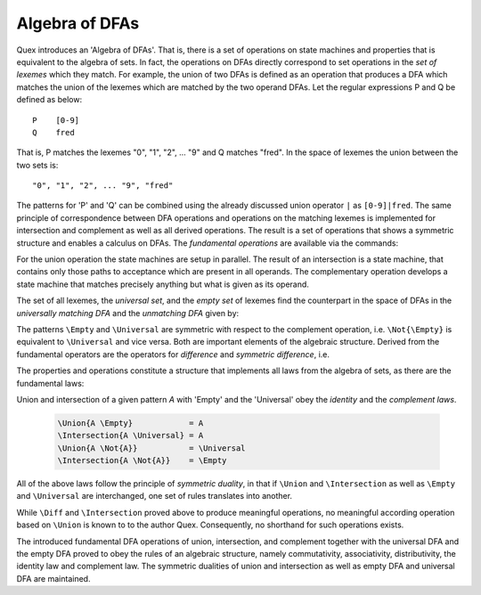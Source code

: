 .. _sec:algebra-of-dfas:

Algebra of DFAs
===============

Quex introduces an 'Algebra of DFAs'. That is, there is a set of operations on
state machines and properties that is equivalent to the algebra of sets.  In
fact, the operations on DFAs directly correspond to set operations in the *set
of lexemes* which they match. For example, the union of two DFAs is defined as
an operation that produces a DFA which matches the union of the lexemes which
are matched by the two operand DFAs.  Let the regular expressions P and Q be
defined as below::

       P    [0-9]
       Q    fred

That is, P matches the lexemes "0", "1", "2", ... "9" and Q matches "fred".  In
the space of lexemes the union between the two sets is::

    "0", "1", "2", ... "9", "fred"

The patterns for 'P' and 'Q' can be combined using the already discussed union
operator ``|`` as ``[0-9]|fred``. The same principle of correspondence between
DFA operations and operations on the matching lexemes is implemented for
intersection and complement as well as all derived operations. The result is a
set of operations that shows a symmetric structure and enables a calculus on
DFAs.  The *fundamental operations* are available via the commands:

.. describe:: \\Union{X0 X1 ... Xn}

   matches the *union* of the what is matched by the regular expressions ``X0``,
   ``X1``, ... ``Xn``.

.. describe:: \\Intersection{X0 X1 ... Xn}

   matches the *intersection* of the what is matched by the regular expressions
   ``X0``, ``X1``, ... ``Xn``.

.. describe:: \\Not{X}

   matches the *complementary* set of lexemes of what is matched by the regular
   expressions ``X``.

For the union operation the state machines are setup in parallel. The result of
an intersection is a state machine, that contains only those paths to
acceptance which are present in all operands.  The complementary operation
develops a state machine that matches precisely anything but what is given as
its operand. 

The set of all lexemes, the *universal set*, and the *empty set* of lexemes
find the counterpart in the space of DFAs in the *universally matching DFA* and
the *unmatching DFA* given by:

.. describe:: \\Universal 
   
    matches any lexatom sequence.

.. describe:: \\Empty

    matches no lexeme at all, not even the zero-length lexeme. 

The patterns ``\Empty`` and ``\Universal`` are symmetric with respect to the 
complement operation, i.e. ``\Not{\Empty}`` is equivalent to ``\Universal``
and vice versa. Both are important elements of the algebraic structure.
Derived from the fundamental operators are the operators for *difference*
and *symmetric difference*, i.e.

.. describe:: \\Diff{A B}

   matches all lexemes matched by 'A' except for those which are matched 
   also by 'B'.

.. describe:: \\SymDiff{A B}

   matches all lexemes that are matched *either* by 'A' or by 'B' but 
   not by both.

The properties and operations constitute a structure that implements all laws
from the algebra of sets, as there are the fundamental laws:

.. describe:: Communativity
    
    .. code:: tex

        \Union{A B}        = \Union{B A}
        \Intersection{A B} = \Intersection{B A}

.. describe:: Associativity

    .. code:: tex

        \Union{\Union{A B} C}               = \Union{A \Union{B C}}
        \Intersection{\Intersection{A B} C} = \Intersection{A \Intersection{B C}}

.. describe:: Distributivity

    .. code:: tex

       \Union{A \Intersection{B C}} = \Intersection{\Union{A B} \Union{A C}}
       \Intersection{A \Union{B C}} = \Union{\Intersection{A B} \Intersection{A C}}

Union and intersection of a given pattern `A` with 'Empty' and the 'Universal' obey
the *identity* and the *complement laws*.


    .. code:: tex

       \Union{A \Empty}            = A
       \Intersection{A \Universal} = A
       \Union{A \Not{A}}           = \Universal
       \Intersection{A \Not{A}}    = \Empty

All of the above laws follow the principle of *symmetric duality*, in that if
``\Union`` and ``\Intersection`` as well as ``\Empty`` and ``\Universal`` are
interchanged, one set of rules translates into another.

While ``\Diff`` and ``\Intersection`` proved above to produce meaningful
operations, no meaningful according operation based on ``\Union`` is known to
to the author Quex. Consequently, no shorthand for such operations exists.

The introduced fundamental DFA operations of union, intersection, and
complement together with the universal DFA and the empty DFA proved to obey the
rules of an algebraic structure, namely commutativity, associativity,
distributivity, the identity law and complement law. The symmetric dualities of
union and intersection as well as empty DFA and universal DFA are maintained.


